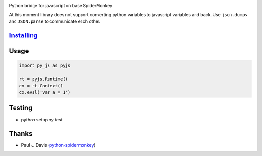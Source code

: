 |Build Status|

Python bridge for javascript on base SpiderMonkey

At this moment library does not support converting python variables to javascript variables and back. Use ``json.dumps`` and ``JSON.parse`` to communicate each other.

`Installing <INSTALL.rst>`__
============================


Usage
=====

.. code:: python

    import py_js as pyjs

    rt = pyjs.Runtime()
    cx = rt.Context()
    cx.eval('var a = 1')


Testing
=======

-  python setup.py test

Thanks
======

-  Paul J. Davis
   (`python-spidermonkey <https://pypi.python.org/pypi/python-spidermonkey>`__)

.. |Build Status| image:: https://travis-ci.org/new-mind/pyjs.svg?branch=master
   :target: https://travis-ci.org/new-mind/pyjs
